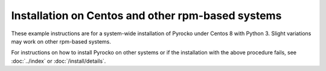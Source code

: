 Installation on Centos and other rpm-based systems
--------------------------------------------------

These example instructions are for a system-wide installation of Pyrocko under
Centos 8 with Python 3. Slight variations may work on other rpm-based systems.

.. code-block:: bash
    :caption: e.g. **Centos 8**, Python 3

    sudo yum install epel-release dnf-plugins-core
    sudo yum config-manager --set-enabled powertools

    sudo yum install make gcc git python3 python3-yaml python3-matplotlib
    sudo yum install python3-numpy python3-scipy python3-requests
    sudo yum install python3-jinja2 python3-qt5 python3-matplotlib-qt5

    cd ~/src/   # or wherever you keep your source packages
    git clone https://git.pyrocko.org/pyrocko/pyrocko.git pyrocko
    cd pyrocko
    sudo python3 setup.py install

For instructions on how to install Pyrocko on other systems or if the
installation with the above procedure fails, see :doc:`../index` or
:doc:`/install/details`.
